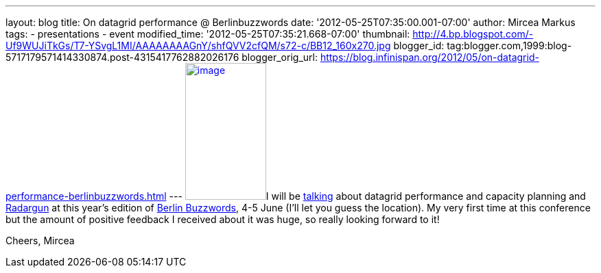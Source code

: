 ---
layout: blog
title: On datagrid performance  @ Berlinbuzzwords
date: '2012-05-25T07:35:00.001-07:00'
author: Mircea Markus
tags:
- presentations
- event
modified_time: '2012-05-25T07:35:21.668-07:00'
thumbnail: http://4.bp.blogspot.com/-Uf9WUJiTkGs/T7-YSvgL1MI/AAAAAAAAGnY/shfQVV2cfQM/s72-c/BB12_160x270.jpg
blogger_id: tag:blogger.com,1999:blog-5717179571414330874.post-4315417762882026176
blogger_orig_url: https://blog.infinispan.org/2012/05/on-datagrid-performance-berlinbuzzwords.html
---
http://4.bp.blogspot.com/-Uf9WUJiTkGs/T7-YSvgL1MI/AAAAAAAAGnY/shfQVV2cfQM/s1600/BB12_160x270.jpg[image:http://4.bp.blogspot.com/-Uf9WUJiTkGs/T7-YSvgL1MI/AAAAAAAAGnY/shfQVV2cfQM/s200/BB12_160x270.jpg[image,width=118,height=200]]I
will be
http://berlinbuzzwords.de/sessions/measuring-performance-and-capacity-planning-java-based-data-grids[talking]
about datagrid performance and capacity planning and
http://radargun.sf.net/[Radargun] at this year's edition of
http://www.berlinbuzzwords.de/[Berlin Buzzwords], 4-5 June (I'll let you
guess the location). My very first time at this conference but
the amount of positive feedback I received about it was huge, so really
looking forward to it!

Cheers,
Mircea
